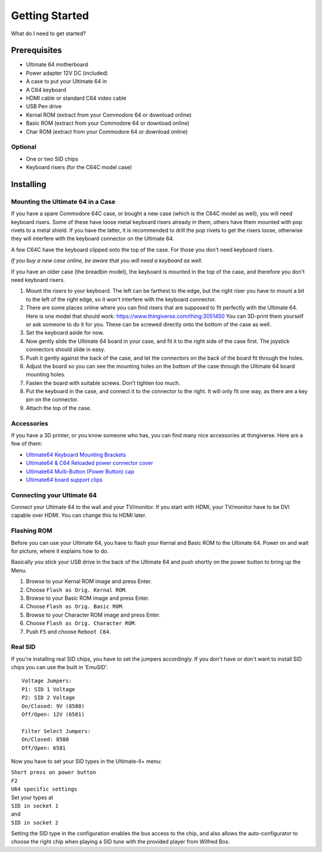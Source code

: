 
Getting Started
===============

What do I need to get started?

Prerequisites
-------------

- Ultimate 64 motherboard
- Power adapter 12V DC (included)
- A case to put your Ultimate 64 in
- A C64 keyboard
- HDMI cable or standard C64 video cable
- USB Pen drive
- Kernal ROM (extract from your Commodore 64 or download online)
- Basic ROM (extract from your Commodore 64 or download online)
- Char ROM (extract from your Commodore 64 or download online)

Optional
........
- One or two SID chips
- Keyboard risers (for the C64C model case)


Installing
----------

Mounting the Ultimate 64 in a Case
..................................

If you have a spare Commodore 64C case, or bought a new case (which is 
the C64C model as well), you will need keyboard risers. Some of these have
loose metal keyboard risers already in them, others have them mounted with pop
rivets to a metal shield. If you have the latter, it is recommended to drill
the pop rivets to get the risers loose, otherwise they will interfere with
the keyboard connector on the Ultimate 64.

A few C64C have the keyboard clipped onto the top of the case. For those you
don't need keyboard risers.

*If you buy a new case online, be aware that you will need a keyboard as well.*

If you have an older case (the breadbin model), the keyboard is mounted in the
top of the case, and therefore you don't need keyboard risers.

#. Mount the risers to your keyboard. The left can be farthest to the edge, but
   the right riser you have to mount a bit to the left of the right edge, so it 
   won't interfere with the keyboard connector.
#. There are some places online where you can find risers that are supposed to
   fit perfectly with the Ultimate 64. Here is one model that should work: 
   https://www.thingiverse.com/thing:3051450 You can 3D-print them yourself or
   ask someone to do it for you. These can be screwed directly onto the bottom
   of the case as well.
#. Set the keyboard aside for now.
#. Now gently slide the Ultimate 64 board in your case, and fit it to the right
   side of the case first. The joystick connectors should slide in easy.
#. Push it gently against the back of the case, and let the connectors on the back
   of the board fit through the holes.
#. Adjust the board so you can see the mounting holes on the bottom of the case
   through the Ultimate 64 board mounting holes.
#. Fasten the board with suitable screws. Don't tighten too much.
#. Put the keyboard in the case, and connect it to the connector to the right.
   It will only fit one way, as there are a key pin on the connector.
#. Attach the top of the case.


Accessories
...........

If you have a 3D printer, or you know someone who has, you can find many nice
accessories at thingiverse. Here are a few of them:

- `Ultimate64 Keyboard Mounting Brackets <https://www.thingiverse.com/thing:3051450>`_
- `Ultimate64 & C64 Reloaded power connector cover <https://www.thingiverse.com/thing:2882271>`_
- `Ultimate64 Multi-Button (Power Button) cap <https://www.thingiverse.com/thing:2881034>`_
- `Ultimate64 board support clips <https://www.thingiverse.com/thing:2882274>`_


Connecting your Ultimate 64
...........................

Connect your Ultimate 64 to the wall and your TV/monitor. If you start with
HDMI, your TV/monitor have to be DVI capable over HDMI. You can change this to
HDMI later.

Flashing ROM
............

Before you can use your Ultimate 64, you have to flash your Kernal and Basic ROM 
to the Ultimate 64. Power on and wait for picture, where it explains how to do.

Basically you stick your USB drive in the back of the Ultimate 64 and push shortly on the power button
to bring up the Menu.

#. Browse to your Kernal ROM image and press Enter.
#. Choose ``Flash as Orig. Kernal ROM``.
#. Browse to your Basic ROM image and press Enter.
#. Choose ``Flash as Orig. Basic ROM``.
#. Browse to your Character ROM image and press Enter.
#. Choose ``Flash as Orig. Character ROM``.
#. Push ``F5`` and choose ``Reboot C64``.

Real SID
........

If you're installing real SID chips, you have to set the jumpers accordingly.
If you don't have or don't want to install SID chips you can use the built in
'EmuSID'.

::

    Voltage Jumpers:
    P1: SID 1 Voltage
    P2: SID 2 Voltage
    On/Closed: 9V (8580)
    Off/Open: 12V (6581)

    Filter Select Jumpers:
    On/Closed: 8580
    Off/Open: 6581


Now you have to set your SID types in the Ultimate-II+ menu:

| ``Short press on power button``
| ``F2``
| ``U64 specific settings``
| Set your types at
| ``SID in socket 1``
| and
| ``SID in socket 2``

Setting the SID type in the configuration enables the bus access to the chip,
and also allows the auto-configurator to choose the right chip when playing
a SID tune with the provided player from Wilfred Bos.

